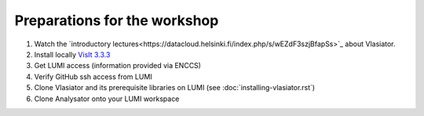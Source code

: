 Preparations for the workshop
=============================

#. Watch the `introductory lectures<https://datacloud.helsinki.fi/index.php/s/wEZdF3szjBfapSs>`_ about Vlasiator.
#. Install locally `VisIt 3.3.3 <https://visit-dav.github.io/visit-website/releases-as-tables/>`_
#. Get LUMI access (information provided via ENCCS)
#. Verify GitHub ssh access from LUMI
#. Clone Vlasiator and its prerequisite libraries on LUMI (see :doc:`installing-vlasiator.rst`)
#. Clone Analysator onto your LUMI workspace